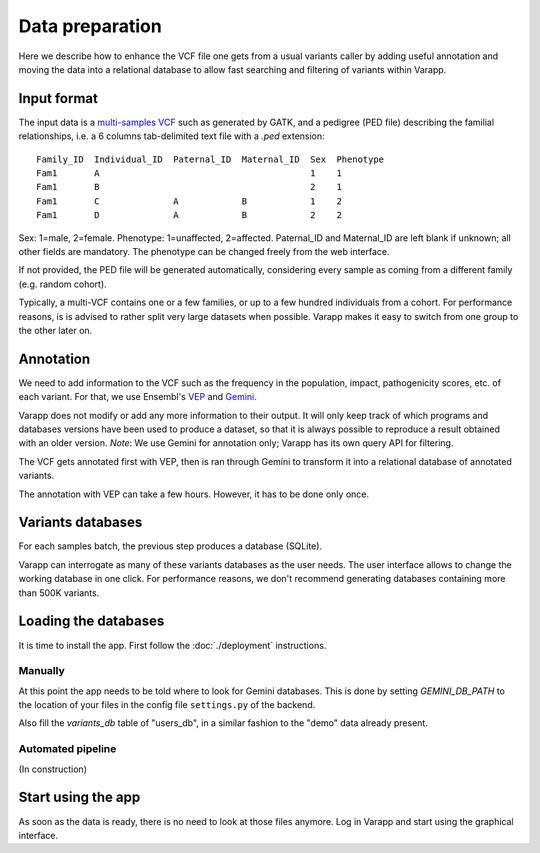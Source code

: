 
Data preparation
================

Here we describe how to enhance the VCF file one gets from a usual variants caller
by adding useful annotation and moving the data into a relational database
to allow fast searching and filtering of variants within Varapp.

Input format
------------

The input data is a `multi-samples VCF <https://www.broadinstitute.org/gatk/guide/article?id=4150>`_
such as generated by GATK, and a pedigree (PED file) describing the familial relationships,
i.e. a 6 columns tab-delimited text file with a `.ped` extension::

    Family_ID  Individual_ID  Paternal_ID  Maternal_ID  Sex  Phenotype
    Fam1       A                                        1    1
    Fam1       B                                        2    1
    Fam1       C              A            B            1    2
    Fam1       D              A            B            2    2

Sex: 1=male, 2=female. Phenotype: 1=unaffected, 2=affected.
Paternal_ID and Maternal_ID are left blank if unknown; all other fields are mandatory.
The phenotype can be changed freely from the web interface.

If not provided, the PED file will be generated automatically, considering every sample
as coming from a different family (e.g. random cohort).

Typically, a multi-VCF contains one or a few families, or up to a few hundred individuals from a cohort.
For performance reasons, is is advised to rather split very large datasets when possible.
Varapp makes it easy to switch from one group to the other later on.

Annotation
----------

We need to add information to the VCF such as the
frequency in the population, impact, pathogenicity scores, etc. of each variant.
For that, we use Ensembl's `VEP <http://www.ensembl.org/info/docs/tools/vep/index.html>`_
and `Gemini <https://gemini.readthedocs.org/en/latest/>`_.

Varapp does not modify or add any more information to their output.
It will only keep track of which programs and databases versions
have been used to produce a dataset,
so that it is always possible to reproduce a result obtained with an older version.
*Note*: We use Gemini for annotation only; Varapp has its own query API for filtering.

The VCF gets annotated first with VEP, then is ran through Gemini
to transform it into a relational database of annotated variants.

The annotation with VEP can take a few hours. However, it has to be done only once.

Variants databases
------------------

For each samples batch, the previous step produces a database (SQLite).

Varapp can interrogate as many of these variants databases as the user needs.
The user interface allows to change the working database in one click.
For performance reasons, we don't recommend generating databases containing more than 500K variants.

Loading the databases
---------------------

It is time to install the app. First follow the :doc:`./deployment` instructions.

Manually
........

At this point the app needs to be told where to look for Gemini databases.
This is done by setting `GEMINI_DB_PATH` to the location of your files in the config file
``settings.py`` of the backend.

Also fill the `variants_db` table of "users_db",
in a similar fashion to the "demo" data already present.

Automated pipeline
..................

(In construction)

.. For convenience, we provide a pipeline running through all the steps described below.
   Drop your VCF and PED files inside the folder indicated by ``SOME_ENV_VARIABLE`` in `some_config_file`,
   and they get automatically loaded into Varapp when ready.

.. There is no need to use the pipeline if you don't want to: in the end, Varapp only cares about
   the Gemini databases it finds inside the folder indicated by ``SOME_OTHER_VARIABLE`` in
   `some_config_file`. Actually, any SQLite database with the same
   `schema <http://gemini.readthedocs.org/en/latest/content/database_schema.html>`_
   as Gemini produces can be used.


Start using the app
-------------------

As soon as the data is ready, there is no need to look at those files anymore.
Log in Varapp and start using the graphical interface.

